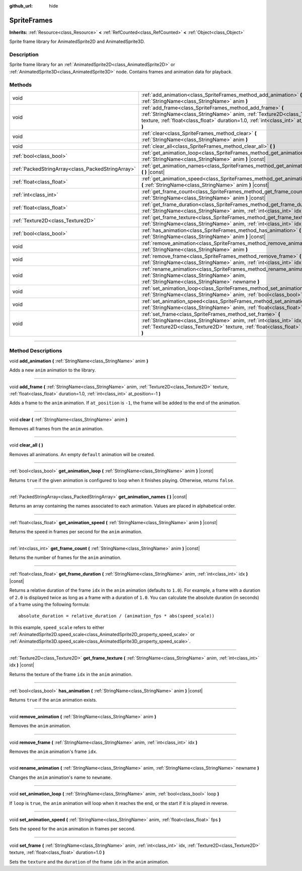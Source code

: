 :github_url: hide

.. DO NOT EDIT THIS FILE!!!
.. Generated automatically from Godot engine sources.
.. Generator: https://github.com/godotengine/godot/tree/master/doc/tools/make_rst.py.
.. XML source: https://github.com/godotengine/godot/tree/master/doc/classes/SpriteFrames.xml.

.. _class_SpriteFrames:

SpriteFrames
============

**Inherits:** :ref:`Resource<class_Resource>` **<** :ref:`RefCounted<class_RefCounted>` **<** :ref:`Object<class_Object>`

Sprite frame library for AnimatedSprite2D and AnimatedSprite3D.

.. rst-class:: classref-introduction-group

Description
-----------

Sprite frame library for an :ref:`AnimatedSprite2D<class_AnimatedSprite2D>` or :ref:`AnimatedSprite3D<class_AnimatedSprite3D>` node. Contains frames and animation data for playback.

.. rst-class:: classref-reftable-group

Methods
-------

.. table::
   :widths: auto

   +---------------------------------------------------+-------------------------------------------------------------------------------------------------------------------------------------------------------------------------------------------------------------------------------------+
   | void                                              | :ref:`add_animation<class_SpriteFrames_method_add_animation>` **(** :ref:`StringName<class_StringName>` anim **)**                                                                                                                  |
   +---------------------------------------------------+-------------------------------------------------------------------------------------------------------------------------------------------------------------------------------------------------------------------------------------+
   | void                                              | :ref:`add_frame<class_SpriteFrames_method_add_frame>` **(** :ref:`StringName<class_StringName>` anim, :ref:`Texture2D<class_Texture2D>` texture, :ref:`float<class_float>` duration=1.0, :ref:`int<class_int>` at_position=-1 **)** |
   +---------------------------------------------------+-------------------------------------------------------------------------------------------------------------------------------------------------------------------------------------------------------------------------------------+
   | void                                              | :ref:`clear<class_SpriteFrames_method_clear>` **(** :ref:`StringName<class_StringName>` anim **)**                                                                                                                                  |
   +---------------------------------------------------+-------------------------------------------------------------------------------------------------------------------------------------------------------------------------------------------------------------------------------------+
   | void                                              | :ref:`clear_all<class_SpriteFrames_method_clear_all>` **(** **)**                                                                                                                                                                   |
   +---------------------------------------------------+-------------------------------------------------------------------------------------------------------------------------------------------------------------------------------------------------------------------------------------+
   | :ref:`bool<class_bool>`                           | :ref:`get_animation_loop<class_SpriteFrames_method_get_animation_loop>` **(** :ref:`StringName<class_StringName>` anim **)** |const|                                                                                                |
   +---------------------------------------------------+-------------------------------------------------------------------------------------------------------------------------------------------------------------------------------------------------------------------------------------+
   | :ref:`PackedStringArray<class_PackedStringArray>` | :ref:`get_animation_names<class_SpriteFrames_method_get_animation_names>` **(** **)** |const|                                                                                                                                       |
   +---------------------------------------------------+-------------------------------------------------------------------------------------------------------------------------------------------------------------------------------------------------------------------------------------+
   | :ref:`float<class_float>`                         | :ref:`get_animation_speed<class_SpriteFrames_method_get_animation_speed>` **(** :ref:`StringName<class_StringName>` anim **)** |const|                                                                                              |
   +---------------------------------------------------+-------------------------------------------------------------------------------------------------------------------------------------------------------------------------------------------------------------------------------------+
   | :ref:`int<class_int>`                             | :ref:`get_frame_count<class_SpriteFrames_method_get_frame_count>` **(** :ref:`StringName<class_StringName>` anim **)** |const|                                                                                                      |
   +---------------------------------------------------+-------------------------------------------------------------------------------------------------------------------------------------------------------------------------------------------------------------------------------------+
   | :ref:`float<class_float>`                         | :ref:`get_frame_duration<class_SpriteFrames_method_get_frame_duration>` **(** :ref:`StringName<class_StringName>` anim, :ref:`int<class_int>` idx **)** |const|                                                                     |
   +---------------------------------------------------+-------------------------------------------------------------------------------------------------------------------------------------------------------------------------------------------------------------------------------------+
   | :ref:`Texture2D<class_Texture2D>`                 | :ref:`get_frame_texture<class_SpriteFrames_method_get_frame_texture>` **(** :ref:`StringName<class_StringName>` anim, :ref:`int<class_int>` idx **)** |const|                                                                       |
   +---------------------------------------------------+-------------------------------------------------------------------------------------------------------------------------------------------------------------------------------------------------------------------------------------+
   | :ref:`bool<class_bool>`                           | :ref:`has_animation<class_SpriteFrames_method_has_animation>` **(** :ref:`StringName<class_StringName>` anim **)** |const|                                                                                                          |
   +---------------------------------------------------+-------------------------------------------------------------------------------------------------------------------------------------------------------------------------------------------------------------------------------------+
   | void                                              | :ref:`remove_animation<class_SpriteFrames_method_remove_animation>` **(** :ref:`StringName<class_StringName>` anim **)**                                                                                                            |
   +---------------------------------------------------+-------------------------------------------------------------------------------------------------------------------------------------------------------------------------------------------------------------------------------------+
   | void                                              | :ref:`remove_frame<class_SpriteFrames_method_remove_frame>` **(** :ref:`StringName<class_StringName>` anim, :ref:`int<class_int>` idx **)**                                                                                         |
   +---------------------------------------------------+-------------------------------------------------------------------------------------------------------------------------------------------------------------------------------------------------------------------------------------+
   | void                                              | :ref:`rename_animation<class_SpriteFrames_method_rename_animation>` **(** :ref:`StringName<class_StringName>` anim, :ref:`StringName<class_StringName>` newname **)**                                                               |
   +---------------------------------------------------+-------------------------------------------------------------------------------------------------------------------------------------------------------------------------------------------------------------------------------------+
   | void                                              | :ref:`set_animation_loop<class_SpriteFrames_method_set_animation_loop>` **(** :ref:`StringName<class_StringName>` anim, :ref:`bool<class_bool>` loop **)**                                                                          |
   +---------------------------------------------------+-------------------------------------------------------------------------------------------------------------------------------------------------------------------------------------------------------------------------------------+
   | void                                              | :ref:`set_animation_speed<class_SpriteFrames_method_set_animation_speed>` **(** :ref:`StringName<class_StringName>` anim, :ref:`float<class_float>` fps **)**                                                                       |
   +---------------------------------------------------+-------------------------------------------------------------------------------------------------------------------------------------------------------------------------------------------------------------------------------------+
   | void                                              | :ref:`set_frame<class_SpriteFrames_method_set_frame>` **(** :ref:`StringName<class_StringName>` anim, :ref:`int<class_int>` idx, :ref:`Texture2D<class_Texture2D>` texture, :ref:`float<class_float>` duration=1.0 **)**            |
   +---------------------------------------------------+-------------------------------------------------------------------------------------------------------------------------------------------------------------------------------------------------------------------------------------+

.. rst-class:: classref-section-separator

----

.. rst-class:: classref-descriptions-group

Method Descriptions
-------------------

.. _class_SpriteFrames_method_add_animation:

.. rst-class:: classref-method

void **add_animation** **(** :ref:`StringName<class_StringName>` anim **)**

Adds a new ``anim`` animation to the library.

.. rst-class:: classref-item-separator

----

.. _class_SpriteFrames_method_add_frame:

.. rst-class:: classref-method

void **add_frame** **(** :ref:`StringName<class_StringName>` anim, :ref:`Texture2D<class_Texture2D>` texture, :ref:`float<class_float>` duration=1.0, :ref:`int<class_int>` at_position=-1 **)**

Adds a frame to the ``anim`` animation. If ``at_position`` is ``-1``, the frame will be added to the end of the animation.

.. rst-class:: classref-item-separator

----

.. _class_SpriteFrames_method_clear:

.. rst-class:: classref-method

void **clear** **(** :ref:`StringName<class_StringName>` anim **)**

Removes all frames from the ``anim`` animation.

.. rst-class:: classref-item-separator

----

.. _class_SpriteFrames_method_clear_all:

.. rst-class:: classref-method

void **clear_all** **(** **)**

Removes all animations. An empty ``default`` animation will be created.

.. rst-class:: classref-item-separator

----

.. _class_SpriteFrames_method_get_animation_loop:

.. rst-class:: classref-method

:ref:`bool<class_bool>` **get_animation_loop** **(** :ref:`StringName<class_StringName>` anim **)** |const|

Returns ``true`` if the given animation is configured to loop when it finishes playing. Otherwise, returns ``false``.

.. rst-class:: classref-item-separator

----

.. _class_SpriteFrames_method_get_animation_names:

.. rst-class:: classref-method

:ref:`PackedStringArray<class_PackedStringArray>` **get_animation_names** **(** **)** |const|

Returns an array containing the names associated to each animation. Values are placed in alphabetical order.

.. rst-class:: classref-item-separator

----

.. _class_SpriteFrames_method_get_animation_speed:

.. rst-class:: classref-method

:ref:`float<class_float>` **get_animation_speed** **(** :ref:`StringName<class_StringName>` anim **)** |const|

Returns the speed in frames per second for the ``anim`` animation.

.. rst-class:: classref-item-separator

----

.. _class_SpriteFrames_method_get_frame_count:

.. rst-class:: classref-method

:ref:`int<class_int>` **get_frame_count** **(** :ref:`StringName<class_StringName>` anim **)** |const|

Returns the number of frames for the ``anim`` animation.

.. rst-class:: classref-item-separator

----

.. _class_SpriteFrames_method_get_frame_duration:

.. rst-class:: classref-method

:ref:`float<class_float>` **get_frame_duration** **(** :ref:`StringName<class_StringName>` anim, :ref:`int<class_int>` idx **)** |const|

Returns a relative duration of the frame ``idx`` in the ``anim`` animation (defaults to ``1.0``). For example, a frame with a duration of ``2.0`` is displayed twice as long as a frame with a duration of ``1.0``. You can calculate the absolute duration (in seconds) of a frame using the following formula:

::

    absolute_duration = relative_duration / (animation_fps * abs(speed_scale))

In this example, ``speed_scale`` refers to either :ref:`AnimatedSprite2D.speed_scale<class_AnimatedSprite2D_property_speed_scale>` or :ref:`AnimatedSprite3D.speed_scale<class_AnimatedSprite3D_property_speed_scale>`.

.. rst-class:: classref-item-separator

----

.. _class_SpriteFrames_method_get_frame_texture:

.. rst-class:: classref-method

:ref:`Texture2D<class_Texture2D>` **get_frame_texture** **(** :ref:`StringName<class_StringName>` anim, :ref:`int<class_int>` idx **)** |const|

Returns the texture of the frame ``idx`` in the ``anim`` animation.

.. rst-class:: classref-item-separator

----

.. _class_SpriteFrames_method_has_animation:

.. rst-class:: classref-method

:ref:`bool<class_bool>` **has_animation** **(** :ref:`StringName<class_StringName>` anim **)** |const|

Returns ``true`` if the ``anim`` animation exists.

.. rst-class:: classref-item-separator

----

.. _class_SpriteFrames_method_remove_animation:

.. rst-class:: classref-method

void **remove_animation** **(** :ref:`StringName<class_StringName>` anim **)**

Removes the ``anim`` animation.

.. rst-class:: classref-item-separator

----

.. _class_SpriteFrames_method_remove_frame:

.. rst-class:: classref-method

void **remove_frame** **(** :ref:`StringName<class_StringName>` anim, :ref:`int<class_int>` idx **)**

Removes the ``anim`` animation's frame ``idx``.

.. rst-class:: classref-item-separator

----

.. _class_SpriteFrames_method_rename_animation:

.. rst-class:: classref-method

void **rename_animation** **(** :ref:`StringName<class_StringName>` anim, :ref:`StringName<class_StringName>` newname **)**

Changes the ``anim`` animation's name to ``newname``.

.. rst-class:: classref-item-separator

----

.. _class_SpriteFrames_method_set_animation_loop:

.. rst-class:: classref-method

void **set_animation_loop** **(** :ref:`StringName<class_StringName>` anim, :ref:`bool<class_bool>` loop **)**

If ``loop`` is ``true``, the ``anim`` animation will loop when it reaches the end, or the start if it is played in reverse.

.. rst-class:: classref-item-separator

----

.. _class_SpriteFrames_method_set_animation_speed:

.. rst-class:: classref-method

void **set_animation_speed** **(** :ref:`StringName<class_StringName>` anim, :ref:`float<class_float>` fps **)**

Sets the speed for the ``anim`` animation in frames per second.

.. rst-class:: classref-item-separator

----

.. _class_SpriteFrames_method_set_frame:

.. rst-class:: classref-method

void **set_frame** **(** :ref:`StringName<class_StringName>` anim, :ref:`int<class_int>` idx, :ref:`Texture2D<class_Texture2D>` texture, :ref:`float<class_float>` duration=1.0 **)**

Sets the ``texture`` and the ``duration`` of the frame ``idx`` in the ``anim`` animation.

.. |virtual| replace:: :abbr:`virtual (This method should typically be overridden by the user to have any effect.)`
.. |const| replace:: :abbr:`const (This method has no side effects. It doesn't modify any of the instance's member variables.)`
.. |vararg| replace:: :abbr:`vararg (This method accepts any number of arguments after the ones described here.)`
.. |constructor| replace:: :abbr:`constructor (This method is used to construct a type.)`
.. |static| replace:: :abbr:`static (This method doesn't need an instance to be called, so it can be called directly using the class name.)`
.. |operator| replace:: :abbr:`operator (This method describes a valid operator to use with this type as left-hand operand.)`
